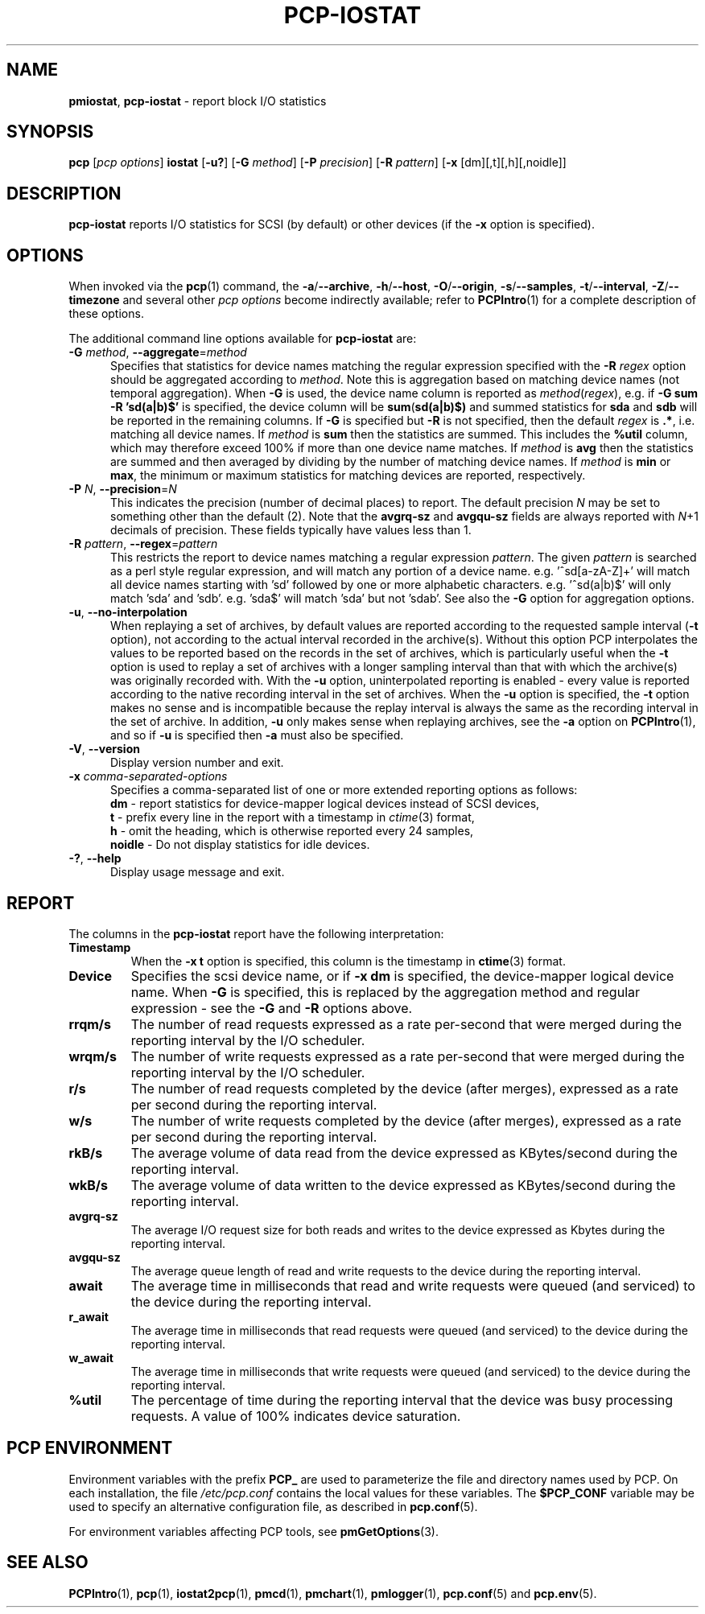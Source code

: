 '\"macro stdmacro
.\"
.\" Copyright (c) 2014-2016,2019 Red Hat.
.\"
.\" This program is free software; you can redistribute it and/or modify it
.\" under the terms of the GNU General Public License as published by the
.\" Free Software Foundation; either version 2 of the License, or (at your
.\" option) any later version.
.\"
.\" This program is distributed in the hope that it will be useful, but
.\" WITHOUT ANY WARRANTY; without even the implied warranty of MERCHANTABILITY
.\" or FITNESS FOR A PARTICULAR PURPOSE.  See the GNU General Public License
.\" for more details.
.\"
.\"
.TH PCP-IOSTAT 1 "PCP" "Performance Co-Pilot"
.SH NAME
\f3pmiostat\f1,
\f3pcp-iostat\f1 \- report block I/O statistics
.SH SYNOPSIS
\f3pcp\f1 [\f2pcp\ options\f1] \f3iostat\f1
[\f3\-u?\f1]
[\f3\-G\f1 \f2method\f1]
[\f3\-P\f1 \f2precision\f1]
[\f3\-R\f1 \f2pattern\f1]
[\f3\-x\f1 [dm][,t][,h][,noidle]\f1]
.SH DESCRIPTION
.B pcp-iostat
reports I/O statistics for SCSI (by default) or other devices (if the \f3\-x\f1 option is specified).
.SH OPTIONS
When invoked via the
.BR pcp (1)
command, the
.BR \-a /\c
.BR \-\-archive ,
.BR \-h /\c
.BR \-\-host ,
.BR \-O /\c
.BR \-\-origin ,
.BR \-s /\c
.BR \-\-samples ,
.BR \-t /\c
.BR \-\-interval ,
.BR \-Z /\c
.BR \-\-timezone
and several other
.I pcp options
become indirectly available; refer to
.BR PCPIntro (1)
for a complete description of these options.
.PP
The additional command line options available for
.B pcp-iostat
are:
.TP 5
\fB\-G \fImethod\fR\fR, \fB\-\-aggregate\fR=\fImethod\fR
Specifies that statistics for device names matching the regular
expression specified with the
.B \-R
.I regex
option should be aggregated according to
.IR method .
Note this is aggregation based on matching device names (not
temporal aggregation).
When
.B \-G
is used,
the device name column is reported as
.IR method (\fIregex\fR),
e.g.
if
.B \-G sum
.B \-R 'sd(a|b)$'
is specified, the device column will be
.BR sum (\fBsd(a|b)$)\fR
and
summed statistics for
.B sda
and
.B sdb
will be reported in the remaining columns.
If
.B \-G
is specified but
.B \-R
is not specified, then the default
.I regex
is
.BR .* ,
i.e. matching all device names.
If
.I method
is
.B sum
then the statistics are summed.
This includes the
.B %util
column, which may therefore exceed 100% if more than one device name matches.
If
.I method
is
.B avg
then the statistics are summed and then averaged by dividing by the
number of matching device names.
If
.I method
is
.B min
or
.BR max ,
the minimum or maximum statistics for matching devices are reported,
respectively.
.TP
\fB\-P\fR \fIN\fR, \fB\-\-precision\fR=\fIN\fR
This indicates the precision (number of decimal places) to report.
The default precision \f2N\f1
may be set to something other than the default (2).
Note that the
.B avgrq-sz
and
.B avgqu-sz
fields are always reported with \f2N\f1+1 decimals of precision.
These fields typically have values less than 1.
.TP
\fB\-R\fR \fIpattern\fR, \fB\-\-regex\fR=\fIpattern\fR
This restricts the report to device names matching a regular expression
.IR pattern .
The given
.I pattern
is searched as a perl style regular expression, and will match any
portion of a device name.
e.g. '^sd[a-zA-Z]+' will match all device names starting with 'sd'
followed by one or more alphabetic characters.
e.g. '^sd(a|b)$' will only match 'sda' and 'sdb'.
e.g. 'sda$' will match 'sda' but not 'sdab'.
See also the
.B \-G
option for aggregation options.
.TP
\fB\-u\fR, \fB\-\-no-interpolation\fR
When replaying a set of archives, by default values are reported
according to the requested sample interval (\c
.B \-t
option), not according to the actual interval recorded in the archive(s).
Without this option PCP interpolates the values to be reported based on the
records in the set of archives, which is particularly useful when the
.B \-t
option is used to replay a set of archives with a longer sampling interval
than that with which the archive(s) was originally recorded with.
With the
.B \-u
option,
uninterpolated reporting is enabled - every value is reported
according to the native recording interval in the set of archives.
When the
.B \-u
option is specified, the
.B \-t
option makes no sense and is incompatible because the replay interval
is always the same as the recording interval in the set of archive.
In addition,
.B \-u
only makes sense when replaying archives, see the
.B \-a
option on
.BR PCPIntro (1),
and so if
.B \-u
is specified then
.B \-a
must also be specified.
.TP
\fB\-V\fR, \fB\-\-version\fR
Display version number and exit.
.TP
\f3\-x\f1 \f2comma-separated-options\f1
Specifies a comma-separated list of one or more extended reporting
options as follows:
.br
\f3dm\fP - report statistics for device-mapper logical devices instead
of SCSI devices,
.br
\f3t\fP - prefix every line in the report with a timestamp in
\f2ctime\fP(3) format,
.br
\f3h\fP - omit the heading, which is otherwise reported every 24 samples,
.br
\f3noidle\fP - Do not display statistics for idle devices.
.TP
\fB\-?\fR, \fB\-\-help\fR
Display usage message and exit.
.SH REPORT
The columns in the
.B pcp-iostat
report have the following interpretation:
.TP
.B Timestamp
When the \f3\-x t\fP option is specified, this column is the timestamp in
\f3ctime\fP(3) format.
.TP
.B Device
Specifies the scsi device name, or if \f3-x dm\fP is specified,
the device-mapper logical device name.
When
.B \-G
is specified, this is replaced by the aggregation method and
regular expression - see the
.B \-G
and
.B \-R
options above.
.TP
.B rrqm/s
The number of read requests expressed as a rate per-second that were merged
during the reporting interval by the I/O scheduler.
.TP
.B wrqm/s
The number of write requests expressed as a rate per-second that were merged
during the reporting interval by the I/O scheduler.
.TP
.B r/s
The number of read requests completed by the device (after merges),
expressed as a rate per second during the reporting interval.
.TP
.B w/s
The number of write requests completed by the device (after merges),
expressed as a rate per second during the reporting interval.
.TP
.B rkB/s
The average volume of data read from the device expressed as
KBytes/second during the reporting interval.
.TP
.B wkB/s
The average volume of data written to the device expressed as
KBytes/second during the reporting interval.
.TP
.B avgrq-sz
The average I/O request size for both reads and writes to the
device expressed as Kbytes during the reporting interval.
.TP
.B avgqu-sz
The average queue length of read and write requests to the
device during the reporting interval.
.TP
.B await
The average time in milliseconds that read and write requests
were queued (and serviced) to the device during the reporting interval.
.TP
.B r_await
The average time in milliseconds that read requests were queued
(and serviced) to the device during the reporting interval.
.TP
.B w_await
The average time in milliseconds that write requests were queued
(and serviced) to the device during the reporting interval.
.TP
.B %util
The percentage of time during the reporting interval that the
device was busy processing requests.
A value of 100% indicates device saturation.
.SH PCP ENVIRONMENT
Environment variables with the prefix \fBPCP_\fP are used to parameterize
the file and directory names used by PCP.
On each installation, the
file \fI/etc/pcp.conf\fP contains the local values for these variables.
The \fB$PCP_CONF\fP variable may be used to specify an alternative
configuration file, as described in \fBpcp.conf\fP(5).
.PP
For environment variables affecting PCP tools, see \fBpmGetOptions\fP(3).
.SH SEE ALSO
.BR PCPIntro (1),
.BR pcp (1),
.BR iostat2pcp (1),
.BR pmcd (1),
.BR pmchart (1),
.BR pmlogger (1),
.BR pcp.conf (5)
and
.BR pcp.env (5).
